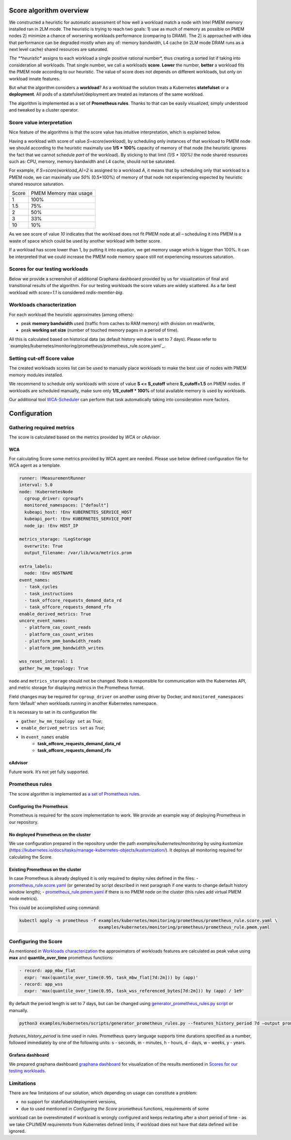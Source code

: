 ************************
Score algorithm overview
************************

We constructed a heuristic for automatic assessment of how well a workload match a node with
Intel PMEM memory installed ran in 2LM mode. The heuristic is trying to reach two goals:
1) use as much of memory as possible on PMEM nodes 2) minimize a chance of worsening workloads performance
(comparing to DRAM). The 2) is approached with idea that performance can be degraded mostly when any of: memory bandwidth,
L4 cache (in 2LM mode DRAM runs as a next level cache) shared resources are saturated.

*The **heuristic** assigns to each workload a single positive rational number*, thus creating a sorted list if
taking into consideration all workloads. That single number, we call a workloads **score**.
**Lower** the number, **better** a workload fits the PMEM node according to our heuristic.
The value of score does not depends on different workloads, but only on workload innate features.

But what the algorithm considers a **workload**? As a workload the solution treats a Kubernetes
**statefulset** or a **deployment**. All pods of a statefulset/deployment are treated as instances
of the same workload.

The algorithm is implemented as a set of **Prometheus rules**. Thanks to that can be easily visualized,
simply understood and tweaked by a cluster operator.


Score value interpretation
##########################

Nice feature of the algorithms is that the score value has intuitive interpretation, which is explained below.

Having a workload with score of value *S=score(workload)*, by scheduling only instances of that workload to PMEM node we
should according to the heuristic maximally use **1/S * 100%** capacity of memory of that node (the heuristic
ignores the fact that we cannot schedule `part` of the workload).
By sticking to that limit *(1/S * 100%)* the node shared resources such as: CPU, memory, memory
bandwidth and L4 cache, should not be saturated.

For example, if *S=score(workload_A)=2* is assigned to a workload *A*, it means that by scheduling
only that workload to a PMEM node, we can maximally use *50%* (0.5*100%) of memory of that node
not experiencing expected by heuristic shared resource saturation.

.. csv-table::

    "Score", "PMEM Memory max usage"
    "1", "100%"
    "1.5", "75%"
    "2", "50%"
    "3", "33%"
    "10", "10%"

As we see score of value *10* indicates that the workload does not fit PMEM node at all – scheduling it into PMEM
is a waste of space which could be used by another workload with better score.

If a workload has score lower than 1, by putting it into equation, we get memory usage which is bigger than 100%.
It can be interpreted that we could increase the PMEM node memory space still not experiencing resources saturation.

Scores for our testing workloads
################################

Below we provide a screenshot of additional Graphana dashboard provided by us for visualization of final and
transitional results of the algorithm. For our testing workloads the score values are widely scattered.
As a far best workload with *score=1.1* is considered *redis-memtier-big*.

.. image:: score_sorted_list.png
  :width: 400
  :alt: Image showing sorted list of scores of workloads from our testing cluster

Workloads characterization
##########################

For each workload the heuristic approximates (among others):

- peak **memory bandwidth** used (traffic from caches to RAM memory) with division on read/write,
- peak **working set size** (number of touched memory pages in a period of time).

All this is calculated based on historical data (as default history window is set to 7 days).
Please refer to `examples/kubernetes/monitoring/prometheus/prometheus_rule.score.yaml`_.

Setting cut-off Score value
###########################

The created workloads scores list can be used to manually place workloads
to make the best use of nodes with PMEM memory modules installed.

We recommend to schedule only workloads with score of value  **S <= S_cutoff** where **S_cutoff=1.5** on PMEM nodes.
If workloads are scheduled manually, make sure only **1/S_cutoff * 100%** of total available
memory is used by workloads.

Our additional tool `WCA-Scheduler <wca-scheduler.rst>`_ can perform that task automatically
taking into consideration more factors.


**************
Configuration
**************

Gathering required metrics
##########################

The score is calculated based on the metrics provided by `WCA` or `cAdvisor`.

WCA
***
For calculating Score some metrics provided by WCA agent are needed.
Please use below defined configuration file for WCA agent as a template.

.. code-block:: yaml

  runner: !MeasurementRunner
  interval: 5.0
  node: !KubernetesNode
    cgroup_driver: cgroupfs
    monitored_namespaces: ["default"]
    kubeapi_host: !Env KUBERNETES_SERVICE_HOST
    kubeapi_port: !Env KUBERNETES_SERVICE_PORT
    node_ip: !Env HOST_IP

  metrics_storage: !LogStorage
    overwrite: True
    output_filename: /var/lib/wca/metrics.prom

  extra_labels:
    node: !Env HOSTNAME
  event_names:
    - task_cycles
    - task_instructions
    - task_offcore_requests_demand_data_rd
    - task_offcore_requests_demand_rfo
  enable_derived_metrics: True
  uncore_event_names:
    - platform_cas_count_reads
    - platform_cas_count_writes
    - platform_pmm_bandwidth_reads
    - platform_pmm_bandwidth_writes

  wss_reset_interval: 1
  gather_hw_mm_topology: True

``node`` and ``metrics_storage`` should not be changed. Node is responsible for communication with the Kubernetes API,
and metric storage for displaying metrics in the Prometheus format.

Field changes may be required for ``cgroup_driver`` on another using driver by Docker,
and ``monitored_namespaces`` form ‘default’ when workloads running in another Kubernetes namespace.

It is necessary to set in its configuration file:

- ``gather_hw_mm_topology set`` as *True*;
- ``enable_derived_metrics set`` as *True*;
- In ``event_names`` enable
    - **task_offcore_requests_demand_data_rd**
    - **task_offcore_requests_demand_rfo**

cAdvisor
********

Future work. It’s not yet fully supported.

Prometheus rules
################

The score algorithm is implemented as `a set of Prometheus rules <examples/kubernetes/monitoring/prometheus/prometheus_rule.score.yaml>`_.

Configuring the Prometheus
**************************

Prometheus is required for the score implementation to work. We provide an example way of
deploying Prometheus in our repository.

No deployed Prometheus on the cluster
*************************************

We use configuration prepared in the repository under the path `examples/kubernetes/monitoring` by using
`kustomize` (https://kubernetes.io/docs/tasks/manage-kubernetes-objects/kustomization/).
It deploys all monitoring required for calculating the Score.

Existing Prometheus on the cluster
**********************************

In case Prometheus is already deployed it is only required to deploy rules defined in
the files:
- `prometheus_rule.score.yaml <examples/kubernetes/monitoring/prometheus/prometheus_rule.score.yaml>`_
(or generated by script described in next paragraph if one wants to change default history window length);
- `prometheus_rule.pmem.yaml <examples/kubernetes/monitoring/prometheus/prometheus_rule.pmem.yaml>`_ if there is no
PMEM node on the cluster (this rules add virtual PMEM node metrics).

This could be accomplished using command:

.. code-block:: shell

    kubectl apply -n prometheus -f examples/kubernetes/monitoring/prometheus/prometheus_rule.score.yaml \
                                   examples/kubernetes/monitoring/prometheus/prometheus_rule.pmem.yaml

Configuring the Score
#####################

As mentioned in `Workloads characterization`_ the approximators of workloads features are calculated
as peak value using **max** and **quantile_over_time** prometheus functions:

.. code-block:: yaml

    - record: app_mbw_flat
      expr: 'max(quantile_over_time(0.95, task_mbw_flat[7d:2m])) by (app)'
    - record: app_wss
      expr: 'max(quantile_over_time(0.95, task_wss_referenced_bytes[7d:2m])) by (app) / 1e9'

By default the period length is set to 7 days, but can be changed using
`generator_prometheus_rules.py script <examples/kubernetes/scripts/generator_prometheus_rules.py>`_ or manually.

.. code-block:: shell

    python3 examples/kubernetes/scripts/generator_prometheus_rules.py --features_history_period 7d –output prometheus_rules_score.yaml

`features_history_period` is time used in rules. Prometheus query language supports time
durations specified as a number, followed immediately by one of the following
units: s - seconds, m - minutes, h - hours, d - days, w - weeks, y - years.

Grafana dashboard
*****************

We prepared graphana dashboard `graphana dashboard <examples/kubernetes/monitoring/prometheus/graphana_score.yaml>`_
for visualization of the results mentioned in `Scores for our testing workloads`_.

Limitations
###########

There are few limitations of our solution, which depending on usage can constitute a problem:

- no support for statefulset/deployment versions,
- due to used mentioned in `Configuring the Score` prometheus functions, requirements of some
workload can be overestimated if workload is wrongly configured and keeps restarting after a short period of time
- as we take CPU/MEM requiremnts from Kubernetes defined limits, if workload does not have that data defined
will be ignored.